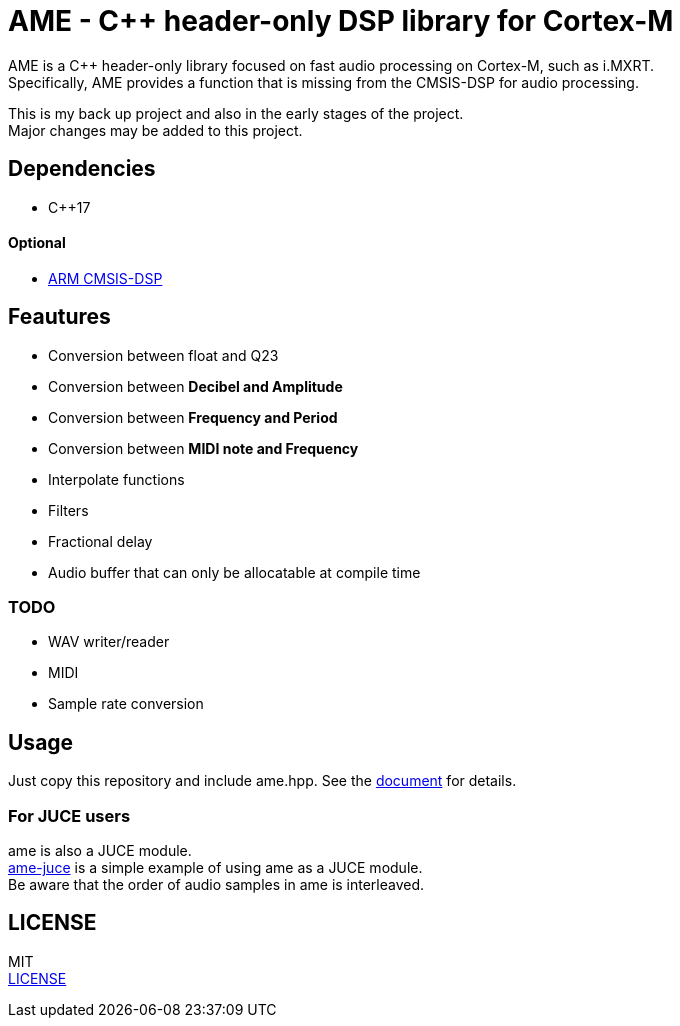 = AME - C++ header-only DSP library for Cortex-M

AME is a C++ header-only library focused on fast audio processing on Cortex-M, such as i.MXRT. +
Specifically, AME provides a function that is missing from the CMSIS-DSP for audio processing. +

This is my back up project and also in the early stages of the project.  +
Major changes may be added to this project. +

== Dependencies
* C++17

==== Optional
* https://arm-software.github.io/CMSIS_5/DSP/html/index.html[ARM CMSIS-DSP] +

== Feautures
* Conversion between float and Q23
* Conversion between **Decibel and Amplitude**
* Conversion between **Frequency and Period**
* Conversion between **MIDI note and Frequency**
* Interpolate functions
* Filters
* Fractional delay
* Audio buffer that can only be allocatable at compile time

=== TODO  
* WAV writer/reader
* MIDI
* Sample rate conversion

== Usage
Just copy this repository and include ame.hpp.
See the https://akiyukiokayasu.github.io/ame/[document] for details.

=== For JUCE users
ame is also a JUCE module. +
https://github.com/AkiyukiOkayasu/ame-juce[ame-juce] is a simple example of using ame as a JUCE module. +
Be aware that the order of audio samples in ame is interleaved. +

== LICENSE
MIT +
link:LICENSE[LICENSE]
